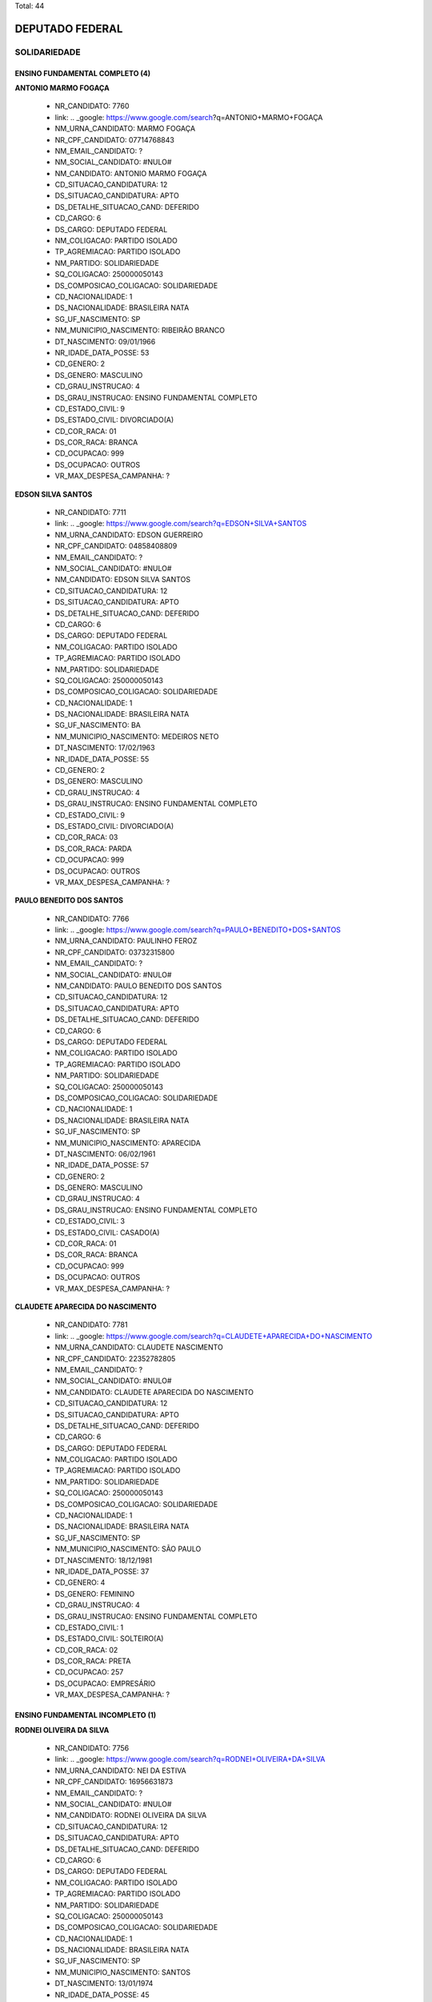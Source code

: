 Total: 44

DEPUTADO FEDERAL
================

SOLIDARIEDADE
-------------

ENSINO FUNDAMENTAL COMPLETO (4)
...............................

**ANTONIO MARMO FOGAÇA**

  - NR_CANDIDATO: 7760
  - link: .. _google: https://www.google.com/search?q=ANTONIO+MARMO+FOGAÇA
  - NM_URNA_CANDIDATO: MARMO FOGAÇA
  - NR_CPF_CANDIDATO: 07714768843
  - NM_EMAIL_CANDIDATO: ?
  - NM_SOCIAL_CANDIDATO: #NULO#
  - NM_CANDIDATO: ANTONIO MARMO FOGAÇA
  - CD_SITUACAO_CANDIDATURA: 12
  - DS_SITUACAO_CANDIDATURA: APTO
  - DS_DETALHE_SITUACAO_CAND: DEFERIDO
  - CD_CARGO: 6
  - DS_CARGO: DEPUTADO FEDERAL
  - NM_COLIGACAO: PARTIDO ISOLADO
  - TP_AGREMIACAO: PARTIDO ISOLADO
  - NM_PARTIDO: SOLIDARIEDADE
  - SQ_COLIGACAO: 250000050143
  - DS_COMPOSICAO_COLIGACAO: SOLIDARIEDADE
  - CD_NACIONALIDADE: 1
  - DS_NACIONALIDADE: BRASILEIRA NATA
  - SG_UF_NASCIMENTO: SP
  - NM_MUNICIPIO_NASCIMENTO: RIBEIRÃO BRANCO
  - DT_NASCIMENTO: 09/01/1966
  - NR_IDADE_DATA_POSSE: 53
  - CD_GENERO: 2
  - DS_GENERO: MASCULINO
  - CD_GRAU_INSTRUCAO: 4
  - DS_GRAU_INSTRUCAO: ENSINO FUNDAMENTAL COMPLETO
  - CD_ESTADO_CIVIL: 9
  - DS_ESTADO_CIVIL: DIVORCIADO(A)
  - CD_COR_RACA: 01
  - DS_COR_RACA: BRANCA
  - CD_OCUPACAO: 999
  - DS_OCUPACAO: OUTROS
  - VR_MAX_DESPESA_CAMPANHA: ?


**EDSON SILVA SANTOS**

  - NR_CANDIDATO: 7711
  - link: .. _google: https://www.google.com/search?q=EDSON+SILVA+SANTOS
  - NM_URNA_CANDIDATO: EDSON GUERREIRO
  - NR_CPF_CANDIDATO: 04858408809
  - NM_EMAIL_CANDIDATO: ?
  - NM_SOCIAL_CANDIDATO: #NULO#
  - NM_CANDIDATO: EDSON SILVA SANTOS
  - CD_SITUACAO_CANDIDATURA: 12
  - DS_SITUACAO_CANDIDATURA: APTO
  - DS_DETALHE_SITUACAO_CAND: DEFERIDO
  - CD_CARGO: 6
  - DS_CARGO: DEPUTADO FEDERAL
  - NM_COLIGACAO: PARTIDO ISOLADO
  - TP_AGREMIACAO: PARTIDO ISOLADO
  - NM_PARTIDO: SOLIDARIEDADE
  - SQ_COLIGACAO: 250000050143
  - DS_COMPOSICAO_COLIGACAO: SOLIDARIEDADE
  - CD_NACIONALIDADE: 1
  - DS_NACIONALIDADE: BRASILEIRA NATA
  - SG_UF_NASCIMENTO: BA
  - NM_MUNICIPIO_NASCIMENTO: MEDEIROS NETO
  - DT_NASCIMENTO: 17/02/1963
  - NR_IDADE_DATA_POSSE: 55
  - CD_GENERO: 2
  - DS_GENERO: MASCULINO
  - CD_GRAU_INSTRUCAO: 4
  - DS_GRAU_INSTRUCAO: ENSINO FUNDAMENTAL COMPLETO
  - CD_ESTADO_CIVIL: 9
  - DS_ESTADO_CIVIL: DIVORCIADO(A)
  - CD_COR_RACA: 03
  - DS_COR_RACA: PARDA
  - CD_OCUPACAO: 999
  - DS_OCUPACAO: OUTROS
  - VR_MAX_DESPESA_CAMPANHA: ?


**PAULO BENEDITO DOS SANTOS**

  - NR_CANDIDATO: 7766
  - link: .. _google: https://www.google.com/search?q=PAULO+BENEDITO+DOS+SANTOS
  - NM_URNA_CANDIDATO: PAULINHO FEROZ
  - NR_CPF_CANDIDATO: 03732315800
  - NM_EMAIL_CANDIDATO: ?
  - NM_SOCIAL_CANDIDATO: #NULO#
  - NM_CANDIDATO: PAULO BENEDITO DOS SANTOS
  - CD_SITUACAO_CANDIDATURA: 12
  - DS_SITUACAO_CANDIDATURA: APTO
  - DS_DETALHE_SITUACAO_CAND: DEFERIDO
  - CD_CARGO: 6
  - DS_CARGO: DEPUTADO FEDERAL
  - NM_COLIGACAO: PARTIDO ISOLADO
  - TP_AGREMIACAO: PARTIDO ISOLADO
  - NM_PARTIDO: SOLIDARIEDADE
  - SQ_COLIGACAO: 250000050143
  - DS_COMPOSICAO_COLIGACAO: SOLIDARIEDADE
  - CD_NACIONALIDADE: 1
  - DS_NACIONALIDADE: BRASILEIRA NATA
  - SG_UF_NASCIMENTO: SP
  - NM_MUNICIPIO_NASCIMENTO: APARECIDA
  - DT_NASCIMENTO: 06/02/1961
  - NR_IDADE_DATA_POSSE: 57
  - CD_GENERO: 2
  - DS_GENERO: MASCULINO
  - CD_GRAU_INSTRUCAO: 4
  - DS_GRAU_INSTRUCAO: ENSINO FUNDAMENTAL COMPLETO
  - CD_ESTADO_CIVIL: 3
  - DS_ESTADO_CIVIL: CASADO(A)
  - CD_COR_RACA: 01
  - DS_COR_RACA: BRANCA
  - CD_OCUPACAO: 999
  - DS_OCUPACAO: OUTROS
  - VR_MAX_DESPESA_CAMPANHA: ?


**CLAUDETE APARECIDA DO NASCIMENTO**

  - NR_CANDIDATO: 7781
  - link: .. _google: https://www.google.com/search?q=CLAUDETE+APARECIDA+DO+NASCIMENTO
  - NM_URNA_CANDIDATO: CLAUDETE NASCIMENTO
  - NR_CPF_CANDIDATO: 22352782805
  - NM_EMAIL_CANDIDATO: ?
  - NM_SOCIAL_CANDIDATO: #NULO#
  - NM_CANDIDATO: CLAUDETE APARECIDA DO NASCIMENTO
  - CD_SITUACAO_CANDIDATURA: 12
  - DS_SITUACAO_CANDIDATURA: APTO
  - DS_DETALHE_SITUACAO_CAND: DEFERIDO
  - CD_CARGO: 6
  - DS_CARGO: DEPUTADO FEDERAL
  - NM_COLIGACAO: PARTIDO ISOLADO
  - TP_AGREMIACAO: PARTIDO ISOLADO
  - NM_PARTIDO: SOLIDARIEDADE
  - SQ_COLIGACAO: 250000050143
  - DS_COMPOSICAO_COLIGACAO: SOLIDARIEDADE
  - CD_NACIONALIDADE: 1
  - DS_NACIONALIDADE: BRASILEIRA NATA
  - SG_UF_NASCIMENTO: SP
  - NM_MUNICIPIO_NASCIMENTO: SÃO PAULO
  - DT_NASCIMENTO: 18/12/1981
  - NR_IDADE_DATA_POSSE: 37
  - CD_GENERO: 4
  - DS_GENERO: FEMININO
  - CD_GRAU_INSTRUCAO: 4
  - DS_GRAU_INSTRUCAO: ENSINO FUNDAMENTAL COMPLETO
  - CD_ESTADO_CIVIL: 1
  - DS_ESTADO_CIVIL: SOLTEIRO(A)
  - CD_COR_RACA: 02
  - DS_COR_RACA: PRETA
  - CD_OCUPACAO: 257
  - DS_OCUPACAO: EMPRESÁRIO
  - VR_MAX_DESPESA_CAMPANHA: ?


ENSINO FUNDAMENTAL INCOMPLETO (1)
.................................

**RODNEI OLIVEIRA DA SILVA**

  - NR_CANDIDATO: 7756
  - link: .. _google: https://www.google.com/search?q=RODNEI+OLIVEIRA+DA+SILVA
  - NM_URNA_CANDIDATO: NEI DA ESTIVA
  - NR_CPF_CANDIDATO: 16956631873
  - NM_EMAIL_CANDIDATO: ?
  - NM_SOCIAL_CANDIDATO: #NULO#
  - NM_CANDIDATO: RODNEI OLIVEIRA DA SILVA
  - CD_SITUACAO_CANDIDATURA: 12
  - DS_SITUACAO_CANDIDATURA: APTO
  - DS_DETALHE_SITUACAO_CAND: DEFERIDO
  - CD_CARGO: 6
  - DS_CARGO: DEPUTADO FEDERAL
  - NM_COLIGACAO: PARTIDO ISOLADO
  - TP_AGREMIACAO: PARTIDO ISOLADO
  - NM_PARTIDO: SOLIDARIEDADE
  - SQ_COLIGACAO: 250000050143
  - DS_COMPOSICAO_COLIGACAO: SOLIDARIEDADE
  - CD_NACIONALIDADE: 1
  - DS_NACIONALIDADE: BRASILEIRA NATA
  - SG_UF_NASCIMENTO: SP
  - NM_MUNICIPIO_NASCIMENTO: SANTOS
  - DT_NASCIMENTO: 13/01/1974
  - NR_IDADE_DATA_POSSE: 45
  - CD_GENERO: 2
  - DS_GENERO: MASCULINO
  - CD_GRAU_INSTRUCAO: 3
  - DS_GRAU_INSTRUCAO: ENSINO FUNDAMENTAL INCOMPLETO
  - CD_ESTADO_CIVIL: 3
  - DS_ESTADO_CIVIL: CASADO(A)
  - CD_COR_RACA: 01
  - DS_COR_RACA: BRANCA
  - CD_OCUPACAO: 999
  - DS_OCUPACAO: OUTROS
  - VR_MAX_DESPESA_CAMPANHA: ?


ENSINO MÉDIO COMPLETO (15)
..........................

**PAULO PEREIRA DA SILVA**

  - NR_CANDIDATO: 7777
  - link: .. _google: https://www.google.com/search?q=PAULO+PEREIRA+DA+SILVA
  - NM_URNA_CANDIDATO: PAULINHO DA FORÇA
  - NR_CPF_CANDIDATO: 21006768904
  - NM_EMAIL_CANDIDATO: ?
  - NM_SOCIAL_CANDIDATO: #NULO#
  - NM_CANDIDATO: PAULO PEREIRA DA SILVA
  - CD_SITUACAO_CANDIDATURA: 12
  - DS_SITUACAO_CANDIDATURA: APTO
  - DS_DETALHE_SITUACAO_CAND: DEFERIDO
  - CD_CARGO: 6
  - DS_CARGO: DEPUTADO FEDERAL
  - NM_COLIGACAO: PARTIDO ISOLADO
  - TP_AGREMIACAO: PARTIDO ISOLADO
  - NM_PARTIDO: SOLIDARIEDADE
  - SQ_COLIGACAO: 250000050143
  - DS_COMPOSICAO_COLIGACAO: SOLIDARIEDADE
  - CD_NACIONALIDADE: 1
  - DS_NACIONALIDADE: BRASILEIRA NATA
  - SG_UF_NASCIMENTO: PR
  - NM_MUNICIPIO_NASCIMENTO: PORECATU
  - DT_NASCIMENTO: 25/02/1956
  - NR_IDADE_DATA_POSSE: 62
  - CD_GENERO: 2
  - DS_GENERO: MASCULINO
  - CD_GRAU_INSTRUCAO: 6
  - DS_GRAU_INSTRUCAO: ENSINO MÉDIO COMPLETO
  - CD_ESTADO_CIVIL: 3
  - DS_ESTADO_CIVIL: CASADO(A)
  - CD_COR_RACA: 01
  - DS_COR_RACA: BRANCA
  - CD_OCUPACAO: 277
  - DS_OCUPACAO: DEPUTADO
  - VR_MAX_DESPESA_CAMPANHA: ?


**BRIGIDA CAIRES DINARDI**

  - NR_CANDIDATO: 7725
  - link: .. _google: https://www.google.com/search?q=BRIGIDA+CAIRES+DINARDI
  - NM_URNA_CANDIDATO: BRIGIDA CAIRES
  - NR_CPF_CANDIDATO: 41798273870
  - NM_EMAIL_CANDIDATO: ?
  - NM_SOCIAL_CANDIDATO: #NULO#
  - NM_CANDIDATO: BRIGIDA CAIRES DINARDI
  - CD_SITUACAO_CANDIDATURA: 12
  - DS_SITUACAO_CANDIDATURA: APTO
  - DS_DETALHE_SITUACAO_CAND: DEFERIDO
  - CD_CARGO: 6
  - DS_CARGO: DEPUTADO FEDERAL
  - NM_COLIGACAO: PARTIDO ISOLADO
  - TP_AGREMIACAO: PARTIDO ISOLADO
  - NM_PARTIDO: SOLIDARIEDADE
  - SQ_COLIGACAO: 250000050143
  - DS_COMPOSICAO_COLIGACAO: SOLIDARIEDADE
  - CD_NACIONALIDADE: 1
  - DS_NACIONALIDADE: BRASILEIRA NATA
  - SG_UF_NASCIMENTO: SP
  - NM_MUNICIPIO_NASCIMENTO: SÃO PAULO
  - DT_NASCIMENTO: 25/01/1993
  - NR_IDADE_DATA_POSSE: 26
  - CD_GENERO: 4
  - DS_GENERO: FEMININO
  - CD_GRAU_INSTRUCAO: 6
  - DS_GRAU_INSTRUCAO: ENSINO MÉDIO COMPLETO
  - CD_ESTADO_CIVIL: 1
  - DS_ESTADO_CIVIL: SOLTEIRO(A)
  - CD_COR_RACA: 01
  - DS_COR_RACA: BRANCA
  - CD_OCUPACAO: 999
  - DS_OCUPACAO: OUTROS
  - VR_MAX_DESPESA_CAMPANHA: ?


**NANCI SANTANA MACHADO**

  - NR_CANDIDATO: 7790
  - link: .. _google: https://www.google.com/search?q=NANCI+SANTANA+MACHADO
  - NM_URNA_CANDIDATO: VOVÓ NANCI
  - NR_CPF_CANDIDATO: 12559950847
  - NM_EMAIL_CANDIDATO: ?
  - NM_SOCIAL_CANDIDATO: #NULO#
  - NM_CANDIDATO: NANCI SANTANA MACHADO
  - CD_SITUACAO_CANDIDATURA: 12
  - DS_SITUACAO_CANDIDATURA: APTO
  - DS_DETALHE_SITUACAO_CAND: DEFERIDO
  - CD_CARGO: 6
  - DS_CARGO: DEPUTADO FEDERAL
  - NM_COLIGACAO: PARTIDO ISOLADO
  - TP_AGREMIACAO: PARTIDO ISOLADO
  - NM_PARTIDO: SOLIDARIEDADE
  - SQ_COLIGACAO: 250000050143
  - DS_COMPOSICAO_COLIGACAO: SOLIDARIEDADE
  - CD_NACIONALIDADE: 1
  - DS_NACIONALIDADE: BRASILEIRA NATA
  - SG_UF_NASCIMENTO: SP
  - NM_MUNICIPIO_NASCIMENTO: EMBU DAS ARTES
  - DT_NASCIMENTO: 21/08/1954
  - NR_IDADE_DATA_POSSE: 64
  - CD_GENERO: 4
  - DS_GENERO: FEMININO
  - CD_GRAU_INSTRUCAO: 6
  - DS_GRAU_INSTRUCAO: ENSINO MÉDIO COMPLETO
  - CD_ESTADO_CIVIL: 3
  - DS_ESTADO_CIVIL: CASADO(A)
  - CD_COR_RACA: 01
  - DS_COR_RACA: BRANCA
  - CD_OCUPACAO: 999
  - DS_OCUPACAO: OUTROS
  - VR_MAX_DESPESA_CAMPANHA: ?


**MARIA GORETE DA SILVA AQUINO**

  - NR_CANDIDATO: 7717
  - link: .. _google: https://www.google.com/search?q=MARIA+GORETE+DA+SILVA+AQUINO
  - NM_URNA_CANDIDATO: GORETHE PASCOAL
  - NR_CPF_CANDIDATO: 17089612830
  - NM_EMAIL_CANDIDATO: ?
  - NM_SOCIAL_CANDIDATO: #NULO#
  - NM_CANDIDATO: MARIA GORETE DA SILVA AQUINO
  - CD_SITUACAO_CANDIDATURA: 12
  - DS_SITUACAO_CANDIDATURA: APTO
  - DS_DETALHE_SITUACAO_CAND: DEFERIDO
  - CD_CARGO: 6
  - DS_CARGO: DEPUTADO FEDERAL
  - NM_COLIGACAO: PARTIDO ISOLADO
  - TP_AGREMIACAO: PARTIDO ISOLADO
  - NM_PARTIDO: SOLIDARIEDADE
  - SQ_COLIGACAO: 250000050143
  - DS_COMPOSICAO_COLIGACAO: SOLIDARIEDADE
  - CD_NACIONALIDADE: 1
  - DS_NACIONALIDADE: BRASILEIRA NATA
  - SG_UF_NASCIMENTO: CE
  - NM_MUNICIPIO_NASCIMENTO: LAVRAS DA MANGABEIRA
  - DT_NASCIMENTO: 02/02/1967
  - NR_IDADE_DATA_POSSE: 51
  - CD_GENERO: 4
  - DS_GENERO: FEMININO
  - CD_GRAU_INSTRUCAO: 6
  - DS_GRAU_INSTRUCAO: ENSINO MÉDIO COMPLETO
  - CD_ESTADO_CIVIL: 3
  - DS_ESTADO_CIVIL: CASADO(A)
  - CD_COR_RACA: 03
  - DS_COR_RACA: PARDA
  - CD_OCUPACAO: 257
  - DS_OCUPACAO: EMPRESÁRIO
  - VR_MAX_DESPESA_CAMPANHA: ?


**MANOEL DAMIÃO GOMES BARBOSA**

  - NR_CANDIDATO: 7713
  - link: .. _google: https://www.google.com/search?q=MANOEL+DAMIÃO+GOMES+BARBOSA
  - NM_URNA_CANDIDATO: INSTRUTOR BIZONHO
  - NR_CPF_CANDIDATO: 56814224534
  - NM_EMAIL_CANDIDATO: ?
  - NM_SOCIAL_CANDIDATO: #NULO#
  - NM_CANDIDATO: MANOEL DAMIÃO GOMES BARBOSA
  - CD_SITUACAO_CANDIDATURA: 12
  - DS_SITUACAO_CANDIDATURA: APTO
  - DS_DETALHE_SITUACAO_CAND: DEFERIDO
  - CD_CARGO: 6
  - DS_CARGO: DEPUTADO FEDERAL
  - NM_COLIGACAO: PARTIDO ISOLADO
  - TP_AGREMIACAO: PARTIDO ISOLADO
  - NM_PARTIDO: SOLIDARIEDADE
  - SQ_COLIGACAO: 250000050143
  - DS_COMPOSICAO_COLIGACAO: SOLIDARIEDADE
  - CD_NACIONALIDADE: 1
  - DS_NACIONALIDADE: BRASILEIRA NATA
  - SG_UF_NASCIMENTO: BA
  - NM_MUNICIPIO_NASCIMENTO: SENHOR DO BONFIM
  - DT_NASCIMENTO: 08/05/1970
  - NR_IDADE_DATA_POSSE: 48
  - CD_GENERO: 2
  - DS_GENERO: MASCULINO
  - CD_GRAU_INSTRUCAO: 6
  - DS_GRAU_INSTRUCAO: ENSINO MÉDIO COMPLETO
  - CD_ESTADO_CIVIL: 3
  - DS_ESTADO_CIVIL: CASADO(A)
  - CD_COR_RACA: 03
  - DS_COR_RACA: PARDA
  - CD_OCUPACAO: 999
  - DS_OCUPACAO: OUTROS
  - VR_MAX_DESPESA_CAMPANHA: ?


**MARLI REGES FERREIRA**

  - NR_CANDIDATO: 7737
  - link: .. _google: https://www.google.com/search?q=MARLI+REGES+FERREIRA
  - NM_URNA_CANDIDATO: APÓSTOLA MARLY RÉGIS
  - NR_CPF_CANDIDATO: 15955364854
  - NM_EMAIL_CANDIDATO: ?
  - NM_SOCIAL_CANDIDATO: #NULO#
  - NM_CANDIDATO: MARLI REGES FERREIRA
  - CD_SITUACAO_CANDIDATURA: 12
  - DS_SITUACAO_CANDIDATURA: APTO
  - DS_DETALHE_SITUACAO_CAND: DEFERIDO
  - CD_CARGO: 6
  - DS_CARGO: DEPUTADO FEDERAL
  - NM_COLIGACAO: PARTIDO ISOLADO
  - TP_AGREMIACAO: PARTIDO ISOLADO
  - NM_PARTIDO: SOLIDARIEDADE
  - SQ_COLIGACAO: 250000050143
  - DS_COMPOSICAO_COLIGACAO: SOLIDARIEDADE
  - CD_NACIONALIDADE: 1
  - DS_NACIONALIDADE: BRASILEIRA NATA
  - SG_UF_NASCIMENTO: SP
  - NM_MUNICIPIO_NASCIMENTO: SUZANO
  - DT_NASCIMENTO: 12/01/1972
  - NR_IDADE_DATA_POSSE: 47
  - CD_GENERO: 4
  - DS_GENERO: FEMININO
  - CD_GRAU_INSTRUCAO: 6
  - DS_GRAU_INSTRUCAO: ENSINO MÉDIO COMPLETO
  - CD_ESTADO_CIVIL: 9
  - DS_ESTADO_CIVIL: DIVORCIADO(A)
  - CD_COR_RACA: 01
  - DS_COR_RACA: BRANCA
  - CD_OCUPACAO: 999
  - DS_OCUPACAO: OUTROS
  - VR_MAX_DESPESA_CAMPANHA: ?


**MAGNOVALDO PAULO DO NASCIMENTO**

  - NR_CANDIDATO: 7702
  - link: .. _google: https://www.google.com/search?q=MAGNOVALDO+PAULO+DO+NASCIMENTO
  - NM_URNA_CANDIDATO: MAGNO ASSAD
  - NR_CPF_CANDIDATO: 94510342853
  - NM_EMAIL_CANDIDATO: ?
  - NM_SOCIAL_CANDIDATO: #NULO#
  - NM_CANDIDATO: MAGNOVALDO PAULO DO NASCIMENTO
  - CD_SITUACAO_CANDIDATURA: 12
  - DS_SITUACAO_CANDIDATURA: APTO
  - DS_DETALHE_SITUACAO_CAND: DEFERIDO
  - CD_CARGO: 6
  - DS_CARGO: DEPUTADO FEDERAL
  - NM_COLIGACAO: PARTIDO ISOLADO
  - TP_AGREMIACAO: PARTIDO ISOLADO
  - NM_PARTIDO: SOLIDARIEDADE
  - SQ_COLIGACAO: 250000050143
  - DS_COMPOSICAO_COLIGACAO: SOLIDARIEDADE
  - CD_NACIONALIDADE: 1
  - DS_NACIONALIDADE: BRASILEIRA NATA
  - SG_UF_NASCIMENTO: BA
  - NM_MUNICIPIO_NASCIMENTO: RIACHO DE SANTANA
  - DT_NASCIMENTO: 19/10/1944
  - NR_IDADE_DATA_POSSE: 74
  - CD_GENERO: 2
  - DS_GENERO: MASCULINO
  - CD_GRAU_INSTRUCAO: 6
  - DS_GRAU_INSTRUCAO: ENSINO MÉDIO COMPLETO
  - CD_ESTADO_CIVIL: 1
  - DS_ESTADO_CIVIL: SOLTEIRO(A)
  - CD_COR_RACA: 01
  - DS_COR_RACA: BRANCA
  - CD_OCUPACAO: 156
  - DS_OCUPACAO: TÉCNICO DE ELETRICIDADE, ELETRÔNICA E TELECOMUNICAÇÕES
  - VR_MAX_DESPESA_CAMPANHA: ?


**VALMIR JORGE PEREIRA**

  - NR_CANDIDATO: 7747
  - link: .. _google: https://www.google.com/search?q=VALMIR+JORGE+PEREIRA
  - NM_URNA_CANDIDATO: VALMIR JORGE O PRETÃO
  - NR_CPF_CANDIDATO: 02608129862
  - NM_EMAIL_CANDIDATO: ?
  - NM_SOCIAL_CANDIDATO: #NULO#
  - NM_CANDIDATO: VALMIR JORGE PEREIRA
  - CD_SITUACAO_CANDIDATURA: 12
  - DS_SITUACAO_CANDIDATURA: APTO
  - DS_DETALHE_SITUACAO_CAND: DEFERIDO
  - CD_CARGO: 6
  - DS_CARGO: DEPUTADO FEDERAL
  - NM_COLIGACAO: PARTIDO ISOLADO
  - TP_AGREMIACAO: PARTIDO ISOLADO
  - NM_PARTIDO: SOLIDARIEDADE
  - SQ_COLIGACAO: 250000050143
  - DS_COMPOSICAO_COLIGACAO: SOLIDARIEDADE
  - CD_NACIONALIDADE: 1
  - DS_NACIONALIDADE: BRASILEIRA NATA
  - SG_UF_NASCIMENTO: SP
  - NM_MUNICIPIO_NASCIMENTO: DRACENA
  - DT_NASCIMENTO: 23/04/1961
  - NR_IDADE_DATA_POSSE: 57
  - CD_GENERO: 2
  - DS_GENERO: MASCULINO
  - CD_GRAU_INSTRUCAO: 6
  - DS_GRAU_INSTRUCAO: ENSINO MÉDIO COMPLETO
  - CD_ESTADO_CIVIL: 9
  - DS_ESTADO_CIVIL: DIVORCIADO(A)
  - CD_COR_RACA: 02
  - DS_COR_RACA: PRETA
  - CD_OCUPACAO: 999
  - DS_OCUPACAO: OUTROS
  - VR_MAX_DESPESA_CAMPANHA: ?


**MARCOS JULIANO FERREIRA**

  - NR_CANDIDATO: 7770
  - link: .. _google: https://www.google.com/search?q=MARCOS+JULIANO+FERREIRA
  - NM_URNA_CANDIDATO: JULIANO DA CAMPESTRE
  - NR_CPF_CANDIDATO: 29579637873
  - NM_EMAIL_CANDIDATO: ?
  - NM_SOCIAL_CANDIDATO: #NULO#
  - NM_CANDIDATO: MARCOS JULIANO FERREIRA
  - CD_SITUACAO_CANDIDATURA: 12
  - DS_SITUACAO_CANDIDATURA: APTO
  - DS_DETALHE_SITUACAO_CAND: DEFERIDO
  - CD_CARGO: 6
  - DS_CARGO: DEPUTADO FEDERAL
  - NM_COLIGACAO: PARTIDO ISOLADO
  - TP_AGREMIACAO: PARTIDO ISOLADO
  - NM_PARTIDO: SOLIDARIEDADE
  - SQ_COLIGACAO: 250000050143
  - DS_COMPOSICAO_COLIGACAO: SOLIDARIEDADE
  - CD_NACIONALIDADE: 1
  - DS_NACIONALIDADE: BRASILEIRA NATA
  - SG_UF_NASCIMENTO: SP
  - NM_MUNICIPIO_NASCIMENTO: MARILIA
  - DT_NASCIMENTO: 27/02/1980
  - NR_IDADE_DATA_POSSE: 38
  - CD_GENERO: 2
  - DS_GENERO: MASCULINO
  - CD_GRAU_INSTRUCAO: 6
  - DS_GRAU_INSTRUCAO: ENSINO MÉDIO COMPLETO
  - CD_ESTADO_CIVIL: 9
  - DS_ESTADO_CIVIL: DIVORCIADO(A)
  - CD_COR_RACA: 01
  - DS_COR_RACA: BRANCA
  - CD_OCUPACAO: 257
  - DS_OCUPACAO: EMPRESÁRIO
  - VR_MAX_DESPESA_CAMPANHA: ?


**IVANILDO PEREIRA LOBO**

  - NR_CANDIDATO: 7722
  - link: .. _google: https://www.google.com/search?q=IVANILDO+PEREIRA+LOBO
  - NM_URNA_CANDIDATO: SARGENTO LOBO
  - NR_CPF_CANDIDATO: 15523665886
  - NM_EMAIL_CANDIDATO: ?
  - NM_SOCIAL_CANDIDATO: #NULO#
  - NM_CANDIDATO: IVANILDO PEREIRA LOBO
  - CD_SITUACAO_CANDIDATURA: 12
  - DS_SITUACAO_CANDIDATURA: APTO
  - DS_DETALHE_SITUACAO_CAND: DEFERIDO
  - CD_CARGO: 6
  - DS_CARGO: DEPUTADO FEDERAL
  - NM_COLIGACAO: PARTIDO ISOLADO
  - TP_AGREMIACAO: PARTIDO ISOLADO
  - NM_PARTIDO: SOLIDARIEDADE
  - SQ_COLIGACAO: 250000050143
  - DS_COMPOSICAO_COLIGACAO: SOLIDARIEDADE
  - CD_NACIONALIDADE: 1
  - DS_NACIONALIDADE: BRASILEIRA NATA
  - SG_UF_NASCIMENTO: ES
  - NM_MUNICIPIO_NASCIMENTO: ECOPORANGA
  - DT_NASCIMENTO: 31/07/1972
  - NR_IDADE_DATA_POSSE: 46
  - CD_GENERO: 2
  - DS_GENERO: MASCULINO
  - CD_GRAU_INSTRUCAO: 6
  - DS_GRAU_INSTRUCAO: ENSINO MÉDIO COMPLETO
  - CD_ESTADO_CIVIL: 3
  - DS_ESTADO_CIVIL: CASADO(A)
  - CD_COR_RACA: 03
  - DS_COR_RACA: PARDA
  - CD_OCUPACAO: 233
  - DS_OCUPACAO: POLICIAL MILITAR
  - VR_MAX_DESPESA_CAMPANHA: ?


**JOSÉ LUIZ RIBEIRO**

  - NR_CANDIDATO: 7799
  - link: .. _google: https://www.google.com/search?q=JOSÉ+LUIZ+RIBEIRO
  - NM_URNA_CANDIDATO: ZÉ LUIZ
  - NR_CPF_CANDIDATO: 03021132820
  - NM_EMAIL_CANDIDATO: ?
  - NM_SOCIAL_CANDIDATO: #NULO#
  - NM_CANDIDATO: JOSÉ LUIZ RIBEIRO
  - CD_SITUACAO_CANDIDATURA: 12
  - DS_SITUACAO_CANDIDATURA: APTO
  - DS_DETALHE_SITUACAO_CAND: DEFERIDO
  - CD_CARGO: 6
  - DS_CARGO: DEPUTADO FEDERAL
  - NM_COLIGACAO: PARTIDO ISOLADO
  - TP_AGREMIACAO: PARTIDO ISOLADO
  - NM_PARTIDO: SOLIDARIEDADE
  - SQ_COLIGACAO: 250000050143
  - DS_COMPOSICAO_COLIGACAO: SOLIDARIEDADE
  - CD_NACIONALIDADE: 1
  - DS_NACIONALIDADE: BRASILEIRA NATA
  - SG_UF_NASCIMENTO: SP
  - NM_MUNICIPIO_NASCIMENTO: PIRACICABA
  - DT_NASCIMENTO: 10/11/1960
  - NR_IDADE_DATA_POSSE: 58
  - CD_GENERO: 2
  - DS_GENERO: MASCULINO
  - CD_GRAU_INSTRUCAO: 6
  - DS_GRAU_INSTRUCAO: ENSINO MÉDIO COMPLETO
  - CD_ESTADO_CIVIL: 3
  - DS_ESTADO_CIVIL: CASADO(A)
  - CD_COR_RACA: 01
  - DS_COR_RACA: BRANCA
  - CD_OCUPACAO: 999
  - DS_OCUPACAO: OUTROS
  - VR_MAX_DESPESA_CAMPANHA: ?


**MARCIONILIO CAMARGO DOS SANTOS**

  - NR_CANDIDATO: 7714
  - link: .. _google: https://www.google.com/search?q=MARCIONILIO+CAMARGO+DOS+SANTOS
  - NM_URNA_CANDIDATO: MARCIONILIO CAMARGO
  - NR_CPF_CANDIDATO: 09260449820
  - NM_EMAIL_CANDIDATO: ?
  - NM_SOCIAL_CANDIDATO: #NULO#
  - NM_CANDIDATO: MARCIONILIO CAMARGO DOS SANTOS
  - CD_SITUACAO_CANDIDATURA: 12
  - DS_SITUACAO_CANDIDATURA: APTO
  - DS_DETALHE_SITUACAO_CAND: DEFERIDO
  - CD_CARGO: 6
  - DS_CARGO: DEPUTADO FEDERAL
  - NM_COLIGACAO: PARTIDO ISOLADO
  - TP_AGREMIACAO: PARTIDO ISOLADO
  - NM_PARTIDO: SOLIDARIEDADE
  - SQ_COLIGACAO: 250000050143
  - DS_COMPOSICAO_COLIGACAO: SOLIDARIEDADE
  - CD_NACIONALIDADE: 1
  - DS_NACIONALIDADE: BRASILEIRA NATA
  - SG_UF_NASCIMENTO: SP
  - NM_MUNICIPIO_NASCIMENTO: SÃO PAULO
  - DT_NASCIMENTO: 01/12/1966
  - NR_IDADE_DATA_POSSE: 52
  - CD_GENERO: 2
  - DS_GENERO: MASCULINO
  - CD_GRAU_INSTRUCAO: 6
  - DS_GRAU_INSTRUCAO: ENSINO MÉDIO COMPLETO
  - CD_ESTADO_CIVIL: 3
  - DS_ESTADO_CIVIL: CASADO(A)
  - CD_COR_RACA: 03
  - DS_COR_RACA: PARDA
  - CD_OCUPACAO: 999
  - DS_OCUPACAO: OUTROS
  - VR_MAX_DESPESA_CAMPANHA: ?


**FERNANDO JOSÉ DE SOUZA**

  - NR_CANDIDATO: 7703
  - link: .. _google: https://www.google.com/search?q=FERNANDO+JOSÉ+DE+SOUZA
  - NM_URNA_CANDIDATO: FERNANDO BIKE
  - NR_CPF_CANDIDATO: 16519083895
  - NM_EMAIL_CANDIDATO: ?
  - NM_SOCIAL_CANDIDATO: #NULO#
  - NM_CANDIDATO: FERNANDO JOSÉ DE SOUZA
  - CD_SITUACAO_CANDIDATURA: 12
  - DS_SITUACAO_CANDIDATURA: APTO
  - DS_DETALHE_SITUACAO_CAND: DEFERIDO
  - CD_CARGO: 6
  - DS_CARGO: DEPUTADO FEDERAL
  - NM_COLIGACAO: PARTIDO ISOLADO
  - TP_AGREMIACAO: PARTIDO ISOLADO
  - NM_PARTIDO: SOLIDARIEDADE
  - SQ_COLIGACAO: 250000050143
  - DS_COMPOSICAO_COLIGACAO: SOLIDARIEDADE
  - CD_NACIONALIDADE: 1
  - DS_NACIONALIDADE: BRASILEIRA NATA
  - SG_UF_NASCIMENTO: PR
  - NM_MUNICIPIO_NASCIMENTO: CURITIBA
  - DT_NASCIMENTO: 09/03/1972
  - NR_IDADE_DATA_POSSE: 46
  - CD_GENERO: 2
  - DS_GENERO: MASCULINO
  - CD_GRAU_INSTRUCAO: 6
  - DS_GRAU_INSTRUCAO: ENSINO MÉDIO COMPLETO
  - CD_ESTADO_CIVIL: 3
  - DS_ESTADO_CIVIL: CASADO(A)
  - CD_COR_RACA: 03
  - DS_COR_RACA: PARDA
  - CD_OCUPACAO: 169
  - DS_OCUPACAO: COMERCIANTE
  - VR_MAX_DESPESA_CAMPANHA: ?


**ROBERTO VITOR DA SILVA**

  - NR_CANDIDATO: 7785
  - link: .. _google: https://www.google.com/search?q=ROBERTO+VITOR+DA+SILVA
  - NM_URNA_CANDIDATO: BETO DO HELIPA
  - NR_CPF_CANDIDATO: 15358723811
  - NM_EMAIL_CANDIDATO: ?
  - NM_SOCIAL_CANDIDATO: #NULO#
  - NM_CANDIDATO: ROBERTO VITOR DA SILVA
  - CD_SITUACAO_CANDIDATURA: 12
  - DS_SITUACAO_CANDIDATURA: APTO
  - DS_DETALHE_SITUACAO_CAND: DEFERIDO
  - CD_CARGO: 6
  - DS_CARGO: DEPUTADO FEDERAL
  - NM_COLIGACAO: PARTIDO ISOLADO
  - TP_AGREMIACAO: PARTIDO ISOLADO
  - NM_PARTIDO: SOLIDARIEDADE
  - SQ_COLIGACAO: 250000050143
  - DS_COMPOSICAO_COLIGACAO: SOLIDARIEDADE
  - CD_NACIONALIDADE: 1
  - DS_NACIONALIDADE: BRASILEIRA NATA
  - SG_UF_NASCIMENTO: BA
  - NM_MUNICIPIO_NASCIMENTO: JEQUIE
  - DT_NASCIMENTO: 06/03/1976
  - NR_IDADE_DATA_POSSE: 42
  - CD_GENERO: 2
  - DS_GENERO: MASCULINO
  - CD_GRAU_INSTRUCAO: 6
  - DS_GRAU_INSTRUCAO: ENSINO MÉDIO COMPLETO
  - CD_ESTADO_CIVIL: 3
  - DS_ESTADO_CIVIL: CASADO(A)
  - CD_COR_RACA: 01
  - DS_COR_RACA: BRANCA
  - CD_OCUPACAO: 999
  - DS_OCUPACAO: OUTROS
  - VR_MAX_DESPESA_CAMPANHA: ?


**ANDREIA APARECIDA GOMES DE SOUSA FERNANDES**

  - NR_CANDIDATO: 7772
  - link: .. _google: https://www.google.com/search?q=ANDREIA+APARECIDA+GOMES+DE+SOUSA+FERNANDES
  - NM_URNA_CANDIDATO: ANDREIA DA FARMÁCIA
  - NR_CPF_CANDIDATO: 15286249809
  - NM_EMAIL_CANDIDATO: ?
  - NM_SOCIAL_CANDIDATO: #NULO#
  - NM_CANDIDATO: ANDREIA APARECIDA GOMES DE SOUSA FERNANDES
  - CD_SITUACAO_CANDIDATURA: 12
  - DS_SITUACAO_CANDIDATURA: APTO
  - DS_DETALHE_SITUACAO_CAND: DEFERIDO
  - CD_CARGO: 6
  - DS_CARGO: DEPUTADO FEDERAL
  - NM_COLIGACAO: PARTIDO ISOLADO
  - TP_AGREMIACAO: PARTIDO ISOLADO
  - NM_PARTIDO: SOLIDARIEDADE
  - SQ_COLIGACAO: 250000050143
  - DS_COMPOSICAO_COLIGACAO: SOLIDARIEDADE
  - CD_NACIONALIDADE: 1
  - DS_NACIONALIDADE: BRASILEIRA NATA
  - SG_UF_NASCIMENTO: SP
  - NM_MUNICIPIO_NASCIMENTO: SÃO PAULO
  - DT_NASCIMENTO: 12/02/1972
  - NR_IDADE_DATA_POSSE: 46
  - CD_GENERO: 4
  - DS_GENERO: FEMININO
  - CD_GRAU_INSTRUCAO: 6
  - DS_GRAU_INSTRUCAO: ENSINO MÉDIO COMPLETO
  - CD_ESTADO_CIVIL: 3
  - DS_ESTADO_CIVIL: CASADO(A)
  - CD_COR_RACA: 01
  - DS_COR_RACA: BRANCA
  - CD_OCUPACAO: 999
  - DS_OCUPACAO: OUTROS
  - VR_MAX_DESPESA_CAMPANHA: ?


ENSINO MÉDIO INCOMPLETO (3)
...........................

**EDIVALDO SILVA MEIRA**

  - NR_CANDIDATO: 7733
  - link: .. _google: https://www.google.com/search?q=EDIVALDO+SILVA+MEIRA
  - NM_URNA_CANDIDATO: EDIVALDO MEIRA BATORÉ
  - NR_CPF_CANDIDATO: 63558971949
  - NM_EMAIL_CANDIDATO: ?
  - NM_SOCIAL_CANDIDATO: #NULO#
  - NM_CANDIDATO: EDIVALDO SILVA MEIRA
  - CD_SITUACAO_CANDIDATURA: 12
  - DS_SITUACAO_CANDIDATURA: APTO
  - DS_DETALHE_SITUACAO_CAND: DEFERIDO
  - CD_CARGO: 6
  - DS_CARGO: DEPUTADO FEDERAL
  - NM_COLIGACAO: PARTIDO ISOLADO
  - TP_AGREMIACAO: PARTIDO ISOLADO
  - NM_PARTIDO: SOLIDARIEDADE
  - SQ_COLIGACAO: 250000050143
  - DS_COMPOSICAO_COLIGACAO: SOLIDARIEDADE
  - CD_NACIONALIDADE: 1
  - DS_NACIONALIDADE: BRASILEIRA NATA
  - SG_UF_NASCIMENTO: PB
  - NM_MUNICIPIO_NASCIMENTO: SÃO JOÃO DO IVAÍ
  - DT_NASCIMENTO: 15/11/1966
  - NR_IDADE_DATA_POSSE: 52
  - CD_GENERO: 2
  - DS_GENERO: MASCULINO
  - CD_GRAU_INSTRUCAO: 5
  - DS_GRAU_INSTRUCAO: ENSINO MÉDIO INCOMPLETO
  - CD_ESTADO_CIVIL: 7
  - DS_ESTADO_CIVIL: SEPARADO(A) JUDICIALMENTE
  - CD_COR_RACA: 01
  - DS_COR_RACA: BRANCA
  - CD_OCUPACAO: 278
  - DS_OCUPACAO: VEREADOR
  - VR_MAX_DESPESA_CAMPANHA: ?


**MOISES SILVA SOUZA**

  - NR_CANDIDATO: 7710
  - link: .. _google: https://www.google.com/search?q=MOISES+SILVA+SOUZA
  - NM_URNA_CANDIDATO: MOISÉS SILVA
  - NR_CPF_CANDIDATO: 01144749581
  - NM_EMAIL_CANDIDATO: ?
  - NM_SOCIAL_CANDIDATO: #NULO#
  - NM_CANDIDATO: MOISES SILVA SOUZA
  - CD_SITUACAO_CANDIDATURA: 12
  - DS_SITUACAO_CANDIDATURA: APTO
  - DS_DETALHE_SITUACAO_CAND: DEFERIDO
  - CD_CARGO: 6
  - DS_CARGO: DEPUTADO FEDERAL
  - NM_COLIGACAO: PARTIDO ISOLADO
  - TP_AGREMIACAO: PARTIDO ISOLADO
  - NM_PARTIDO: SOLIDARIEDADE
  - SQ_COLIGACAO: 250000050143
  - DS_COMPOSICAO_COLIGACAO: SOLIDARIEDADE
  - CD_NACIONALIDADE: 1
  - DS_NACIONALIDADE: BRASILEIRA NATA
  - SG_UF_NASCIMENTO: BA
  - NM_MUNICIPIO_NASCIMENTO: SALVADOR
  - DT_NASCIMENTO: 22/11/1980
  - NR_IDADE_DATA_POSSE: 38
  - CD_GENERO: 2
  - DS_GENERO: MASCULINO
  - CD_GRAU_INSTRUCAO: 5
  - DS_GRAU_INSTRUCAO: ENSINO MÉDIO INCOMPLETO
  - CD_ESTADO_CIVIL: 1
  - DS_ESTADO_CIVIL: SOLTEIRO(A)
  - CD_COR_RACA: 01
  - DS_COR_RACA: BRANCA
  - CD_OCUPACAO: 257
  - DS_OCUPACAO: EMPRESÁRIO
  - VR_MAX_DESPESA_CAMPANHA: ?


**EDILMA MARIA DA SILVA**

  - NR_CANDIDATO: 7709
  - link: .. _google: https://www.google.com/search?q=EDILMA+MARIA+DA+SILVA
  - NM_URNA_CANDIDATO: EDILMA MELO
  - NR_CPF_CANDIDATO: 32876571862
  - NM_EMAIL_CANDIDATO: ?
  - NM_SOCIAL_CANDIDATO: #NULO#
  - NM_CANDIDATO: EDILMA MARIA DA SILVA
  - CD_SITUACAO_CANDIDATURA: 12
  - DS_SITUACAO_CANDIDATURA: APTO
  - DS_DETALHE_SITUACAO_CAND: DEFERIDO
  - CD_CARGO: 6
  - DS_CARGO: DEPUTADO FEDERAL
  - NM_COLIGACAO: PARTIDO ISOLADO
  - TP_AGREMIACAO: PARTIDO ISOLADO
  - NM_PARTIDO: SOLIDARIEDADE
  - SQ_COLIGACAO: 250000050143
  - DS_COMPOSICAO_COLIGACAO: SOLIDARIEDADE
  - CD_NACIONALIDADE: 1
  - DS_NACIONALIDADE: BRASILEIRA NATA
  - SG_UF_NASCIMENTO: PB
  - NM_MUNICIPIO_NASCIMENTO: ALAGOA NOVA
  - DT_NASCIMENTO: 05/01/1984
  - NR_IDADE_DATA_POSSE: 35
  - CD_GENERO: 4
  - DS_GENERO: FEMININO
  - CD_GRAU_INSTRUCAO: 5
  - DS_GRAU_INSTRUCAO: ENSINO MÉDIO INCOMPLETO
  - CD_ESTADO_CIVIL: 3
  - DS_ESTADO_CIVIL: CASADO(A)
  - CD_COR_RACA: 03
  - DS_COR_RACA: PARDA
  - CD_OCUPACAO: 999
  - DS_OCUPACAO: OUTROS
  - VR_MAX_DESPESA_CAMPANHA: ?


SUPERIOR COMPLETO (17)
......................

**CARLOS MANOEL AVILA SANTOS**

  - NR_CANDIDATO: 7787
  - link: .. _google: https://www.google.com/search?q=CARLOS+MANOEL+AVILA+SANTOS
  - NM_URNA_CANDIDATO: CARLOS DA SAÚDE
  - NR_CPF_CANDIDATO: 28021155884
  - NM_EMAIL_CANDIDATO: ?
  - NM_SOCIAL_CANDIDATO: #NULO#
  - NM_CANDIDATO: CARLOS MANOEL AVILA SANTOS
  - CD_SITUACAO_CANDIDATURA: 12
  - DS_SITUACAO_CANDIDATURA: APTO
  - DS_DETALHE_SITUACAO_CAND: DEFERIDO
  - CD_CARGO: 6
  - DS_CARGO: DEPUTADO FEDERAL
  - NM_COLIGACAO: PARTIDO ISOLADO
  - TP_AGREMIACAO: PARTIDO ISOLADO
  - NM_PARTIDO: SOLIDARIEDADE
  - SQ_COLIGACAO: 250000050143
  - DS_COMPOSICAO_COLIGACAO: SOLIDARIEDADE
  - CD_NACIONALIDADE: 1
  - DS_NACIONALIDADE: BRASILEIRA NATA
  - SG_UF_NASCIMENTO: SP
  - NM_MUNICIPIO_NASCIMENTO: TAUBATÉ
  - DT_NASCIMENTO: 04/08/1979
  - NR_IDADE_DATA_POSSE: 39
  - CD_GENERO: 2
  - DS_GENERO: MASCULINO
  - CD_GRAU_INSTRUCAO: 8
  - DS_GRAU_INSTRUCAO: SUPERIOR COMPLETO
  - CD_ESTADO_CIVIL: 3
  - DS_ESTADO_CIVIL: CASADO(A)
  - CD_COR_RACA: 01
  - DS_COR_RACA: BRANCA
  - CD_OCUPACAO: 114
  - DS_OCUPACAO: FISIOTERAPEUTA E TERAPEUTA OCUPACIONAL
  - VR_MAX_DESPESA_CAMPANHA: ?


**FERNANDO ANTONIO MARCELO**

  - NR_CANDIDATO: 7706
  - link: .. _google: https://www.google.com/search?q=FERNANDO+ANTONIO+MARCELO
  - NM_URNA_CANDIDATO: PROFESSOR FERNANDO
  - NR_CPF_CANDIDATO: 26010524814
  - NM_EMAIL_CANDIDATO: ?
  - NM_SOCIAL_CANDIDATO: #NULO#
  - NM_CANDIDATO: FERNANDO ANTONIO MARCELO
  - CD_SITUACAO_CANDIDATURA: 12
  - DS_SITUACAO_CANDIDATURA: APTO
  - DS_DETALHE_SITUACAO_CAND: DEFERIDO
  - CD_CARGO: 6
  - DS_CARGO: DEPUTADO FEDERAL
  - NM_COLIGACAO: PARTIDO ISOLADO
  - TP_AGREMIACAO: PARTIDO ISOLADO
  - NM_PARTIDO: SOLIDARIEDADE
  - SQ_COLIGACAO: 250000050143
  - DS_COMPOSICAO_COLIGACAO: SOLIDARIEDADE
  - CD_NACIONALIDADE: 1
  - DS_NACIONALIDADE: BRASILEIRA NATA
  - SG_UF_NASCIMENTO: SP
  - NM_MUNICIPIO_NASCIMENTO: CARDOSO
  - DT_NASCIMENTO: 20/12/1976
  - NR_IDADE_DATA_POSSE: 42
  - CD_GENERO: 2
  - DS_GENERO: MASCULINO
  - CD_GRAU_INSTRUCAO: 8
  - DS_GRAU_INSTRUCAO: SUPERIOR COMPLETO
  - CD_ESTADO_CIVIL: 1
  - DS_ESTADO_CIVIL: SOLTEIRO(A)
  - CD_COR_RACA: 01
  - DS_COR_RACA: BRANCA
  - CD_OCUPACAO: 265
  - DS_OCUPACAO: PROFESSOR DE ENSINO FUNDAMENTAL
  - VR_MAX_DESPESA_CAMPANHA: ?


**EDITH FERREIRA DE SOUZA OLIVEIRA**

  - NR_CANDIDATO: 7755
  - link: .. _google: https://www.google.com/search?q=EDITH+FERREIRA+DE+SOUZA+OLIVEIRA
  - NM_URNA_CANDIDATO: ENFERMEIRA EDITH FERREIRA
  - NR_CPF_CANDIDATO: 13553429534
  - NM_EMAIL_CANDIDATO: ?
  - NM_SOCIAL_CANDIDATO: #NULO#
  - NM_CANDIDATO: EDITH FERREIRA DE SOUZA OLIVEIRA
  - CD_SITUACAO_CANDIDATURA: 12
  - DS_SITUACAO_CANDIDATURA: APTO
  - DS_DETALHE_SITUACAO_CAND: DEFERIDO
  - CD_CARGO: 6
  - DS_CARGO: DEPUTADO FEDERAL
  - NM_COLIGACAO: PARTIDO ISOLADO
  - TP_AGREMIACAO: PARTIDO ISOLADO
  - NM_PARTIDO: SOLIDARIEDADE
  - SQ_COLIGACAO: 250000050143
  - DS_COMPOSICAO_COLIGACAO: SOLIDARIEDADE
  - CD_NACIONALIDADE: 1
  - DS_NACIONALIDADE: BRASILEIRA NATA
  - SG_UF_NASCIMENTO: MG
  - NM_MUNICIPIO_NASCIMENTO: VITÓRIA DA CONQUISTA
  - DT_NASCIMENTO: 20/09/1957
  - NR_IDADE_DATA_POSSE: 61
  - CD_GENERO: 4
  - DS_GENERO: FEMININO
  - CD_GRAU_INSTRUCAO: 8
  - DS_GRAU_INSTRUCAO: SUPERIOR COMPLETO
  - CD_ESTADO_CIVIL: 3
  - DS_ESTADO_CIVIL: CASADO(A)
  - CD_COR_RACA: 01
  - DS_COR_RACA: BRANCA
  - CD_OCUPACAO: 113
  - DS_OCUPACAO: ENFERMEIRO
  - VR_MAX_DESPESA_CAMPANHA: ?


**GILCE TEREZA CORREIA DOS SANTOS**

  - NR_CANDIDATO: 7720
  - link: .. _google: https://www.google.com/search?q=GILCE+TEREZA+CORREIA+DOS+SANTOS
  - NM_URNA_CANDIDATO: GILCE SANTOS
  - NR_CPF_CANDIDATO: 13475471850
  - NM_EMAIL_CANDIDATO: ?
  - NM_SOCIAL_CANDIDATO: #NULO#
  - NM_CANDIDATO: GILCE TEREZA CORREIA DOS SANTOS
  - CD_SITUACAO_CANDIDATURA: 12
  - DS_SITUACAO_CANDIDATURA: APTO
  - DS_DETALHE_SITUACAO_CAND: DEFERIDO
  - CD_CARGO: 6
  - DS_CARGO: DEPUTADO FEDERAL
  - NM_COLIGACAO: PARTIDO ISOLADO
  - TP_AGREMIACAO: PARTIDO ISOLADO
  - NM_PARTIDO: SOLIDARIEDADE
  - SQ_COLIGACAO: 250000050143
  - DS_COMPOSICAO_COLIGACAO: SOLIDARIEDADE
  - CD_NACIONALIDADE: 1
  - DS_NACIONALIDADE: BRASILEIRA NATA
  - SG_UF_NASCIMENTO: SP
  - NM_MUNICIPIO_NASCIMENTO: IJACI
  - DT_NASCIMENTO: 07/07/1970
  - NR_IDADE_DATA_POSSE: 48
  - CD_GENERO: 4
  - DS_GENERO: FEMININO
  - CD_GRAU_INSTRUCAO: 8
  - DS_GRAU_INSTRUCAO: SUPERIOR COMPLETO
  - CD_ESTADO_CIVIL: 3
  - DS_ESTADO_CIVIL: CASADO(A)
  - CD_COR_RACA: 02
  - DS_COR_RACA: PRETA
  - CD_OCUPACAO: 131
  - DS_OCUPACAO: ADVOGADO
  - VR_MAX_DESPESA_CAMPANHA: ?


**EDUARDO PEREIRA DE ABREU**

  - NR_CANDIDATO: 7740
  - link: .. _google: https://www.google.com/search?q=EDUARDO+PEREIRA+DE+ABREU
  - NM_URNA_CANDIDATO: EDUARDO PEREIRA
  - NR_CPF_CANDIDATO: 24980769802
  - NM_EMAIL_CANDIDATO: ?
  - NM_SOCIAL_CANDIDATO: #NULO#
  - NM_CANDIDATO: EDUARDO PEREIRA DE ABREU
  - CD_SITUACAO_CANDIDATURA: 12
  - DS_SITUACAO_CANDIDATURA: APTO
  - DS_DETALHE_SITUACAO_CAND: DEFERIDO
  - CD_CARGO: 6
  - DS_CARGO: DEPUTADO FEDERAL
  - NM_COLIGACAO: PARTIDO ISOLADO
  - TP_AGREMIACAO: PARTIDO ISOLADO
  - NM_PARTIDO: SOLIDARIEDADE
  - SQ_COLIGACAO: 250000050143
  - DS_COMPOSICAO_COLIGACAO: SOLIDARIEDADE
  - CD_NACIONALIDADE: 1
  - DS_NACIONALIDADE: BRASILEIRA NATA
  - SG_UF_NASCIMENTO: SP
  - NM_MUNICIPIO_NASCIMENTO: MOGI DAS CRUZES
  - DT_NASCIMENTO: 22/04/1974
  - NR_IDADE_DATA_POSSE: 44
  - CD_GENERO: 2
  - DS_GENERO: MASCULINO
  - CD_GRAU_INSTRUCAO: 8
  - DS_GRAU_INSTRUCAO: SUPERIOR COMPLETO
  - CD_ESTADO_CIVIL: 3
  - DS_ESTADO_CIVIL: CASADO(A)
  - CD_COR_RACA: 01
  - DS_COR_RACA: BRANCA
  - CD_OCUPACAO: 101
  - DS_OCUPACAO: ENGENHEIRO
  - VR_MAX_DESPESA_CAMPANHA: ?


**CARLOS FERNANDO CAETANO DE MORAES**

  - NR_CANDIDATO: 7718
  - link: .. _google: https://www.google.com/search?q=CARLOS+FERNANDO+CAETANO+DE+MORAES
  - NM_URNA_CANDIDATO: DR. CARLOS FERNANDO
  - NR_CPF_CANDIDATO: 76336867820
  - NM_EMAIL_CANDIDATO: ?
  - NM_SOCIAL_CANDIDATO: #NULO#
  - NM_CANDIDATO: CARLOS FERNANDO CAETANO DE MORAES
  - CD_SITUACAO_CANDIDATURA: 12
  - DS_SITUACAO_CANDIDATURA: APTO
  - DS_DETALHE_SITUACAO_CAND: DEFERIDO
  - CD_CARGO: 6
  - DS_CARGO: DEPUTADO FEDERAL
  - NM_COLIGACAO: PARTIDO ISOLADO
  - TP_AGREMIACAO: PARTIDO ISOLADO
  - NM_PARTIDO: SOLIDARIEDADE
  - SQ_COLIGACAO: 250000050143
  - DS_COMPOSICAO_COLIGACAO: SOLIDARIEDADE
  - CD_NACIONALIDADE: 1
  - DS_NACIONALIDADE: BRASILEIRA NATA
  - SG_UF_NASCIMENTO: PE
  - NM_MUNICIPIO_NASCIMENTO: GARANHUNS
  - DT_NASCIMENTO: 20/07/1950
  - NR_IDADE_DATA_POSSE: 68
  - CD_GENERO: 2
  - DS_GENERO: MASCULINO
  - CD_GRAU_INSTRUCAO: 8
  - DS_GRAU_INSTRUCAO: SUPERIOR COMPLETO
  - CD_ESTADO_CIVIL: 9
  - DS_ESTADO_CIVIL: DIVORCIADO(A)
  - CD_COR_RACA: 01
  - DS_COR_RACA: BRANCA
  - CD_OCUPACAO: 131
  - DS_OCUPACAO: ADVOGADO
  - VR_MAX_DESPESA_CAMPANHA: ?


**REGINALDO DA CRUZ**

  - NR_CANDIDATO: 7780
  - link: .. _google: https://www.google.com/search?q=REGINALDO+DA+CRUZ
  - NM_URNA_CANDIDATO: REGINALDO CRUZ
  - NR_CPF_CANDIDATO: 18812415806
  - NM_EMAIL_CANDIDATO: ?
  - NM_SOCIAL_CANDIDATO: #NULO#
  - NM_CANDIDATO: REGINALDO DA CRUZ
  - CD_SITUACAO_CANDIDATURA: 12
  - DS_SITUACAO_CANDIDATURA: APTO
  - DS_DETALHE_SITUACAO_CAND: DEFERIDO
  - CD_CARGO: 6
  - DS_CARGO: DEPUTADO FEDERAL
  - NM_COLIGACAO: PARTIDO ISOLADO
  - TP_AGREMIACAO: PARTIDO ISOLADO
  - NM_PARTIDO: SOLIDARIEDADE
  - SQ_COLIGACAO: 250000050143
  - DS_COMPOSICAO_COLIGACAO: SOLIDARIEDADE
  - CD_NACIONALIDADE: 1
  - DS_NACIONALIDADE: BRASILEIRA NATA
  - SG_UF_NASCIMENTO: SP
  - NM_MUNICIPIO_NASCIMENTO: PENAPOLIS
  - DT_NASCIMENTO: 19/04/1976
  - NR_IDADE_DATA_POSSE: 42
  - CD_GENERO: 2
  - DS_GENERO: MASCULINO
  - CD_GRAU_INSTRUCAO: 8
  - DS_GRAU_INSTRUCAO: SUPERIOR COMPLETO
  - CD_ESTADO_CIVIL: 3
  - DS_ESTADO_CIVIL: CASADO(A)
  - CD_COR_RACA: 03
  - DS_COR_RACA: PARDA
  - CD_OCUPACAO: 999
  - DS_OCUPACAO: OUTROS
  - VR_MAX_DESPESA_CAMPANHA: ?


**ALLINY FERNANDA SARTORI PADALINO ROGÉRIO**

  - NR_CANDIDATO: 7744
  - link: .. _google: https://www.google.com/search?q=ALLINY+FERNANDA+SARTORI+PADALINO+ROGÉRIO
  - NM_URNA_CANDIDATO: ALLINY SARTORI
  - NR_CPF_CANDIDATO: 35434595890
  - NM_EMAIL_CANDIDATO: ?
  - NM_SOCIAL_CANDIDATO: #NULO#
  - NM_CANDIDATO: ALLINY FERNANDA SARTORI PADALINO ROGÉRIO
  - CD_SITUACAO_CANDIDATURA: 12
  - DS_SITUACAO_CANDIDATURA: APTO
  - DS_DETALHE_SITUACAO_CAND: DEFERIDO
  - CD_CARGO: 6
  - DS_CARGO: DEPUTADO FEDERAL
  - NM_COLIGACAO: PARTIDO ISOLADO
  - TP_AGREMIACAO: PARTIDO ISOLADO
  - NM_PARTIDO: SOLIDARIEDADE
  - SQ_COLIGACAO: 250000050143
  - DS_COMPOSICAO_COLIGACAO: SOLIDARIEDADE
  - CD_NACIONALIDADE: 1
  - DS_NACIONALIDADE: BRASILEIRA NATA
  - SG_UF_NASCIMENTO: SP
  - NM_MUNICIPIO_NASCIMENTO: IBITINGA
  - DT_NASCIMENTO: 24/03/1986
  - NR_IDADE_DATA_POSSE: 32
  - CD_GENERO: 4
  - DS_GENERO: FEMININO
  - CD_GRAU_INSTRUCAO: 8
  - DS_GRAU_INSTRUCAO: SUPERIOR COMPLETO
  - CD_ESTADO_CIVIL: 1
  - DS_ESTADO_CIVIL: SOLTEIRO(A)
  - CD_COR_RACA: 01
  - DS_COR_RACA: BRANCA
  - CD_OCUPACAO: 278
  - DS_OCUPACAO: VEREADOR
  - VR_MAX_DESPESA_CAMPANHA: ?


**EDNA FEDOSSI DE SOUZA GARCIA DA COSTA**

  - NR_CANDIDATO: 7789
  - link: .. _google: https://www.google.com/search?q=EDNA+FEDOSSI+DE+SOUZA+GARCIA+DA+COSTA
  - NM_URNA_CANDIDATO: EDNA COSTA
  - NR_CPF_CANDIDATO: 12239365897
  - NM_EMAIL_CANDIDATO: ?
  - NM_SOCIAL_CANDIDATO: #NULO#
  - NM_CANDIDATO: EDNA FEDOSSI DE SOUZA GARCIA DA COSTA
  - CD_SITUACAO_CANDIDATURA: 12
  - DS_SITUACAO_CANDIDATURA: APTO
  - DS_DETALHE_SITUACAO_CAND: DEFERIDO
  - CD_CARGO: 6
  - DS_CARGO: DEPUTADO FEDERAL
  - NM_COLIGACAO: PARTIDO ISOLADO
  - TP_AGREMIACAO: PARTIDO ISOLADO
  - NM_PARTIDO: SOLIDARIEDADE
  - SQ_COLIGACAO: 250000050143
  - DS_COMPOSICAO_COLIGACAO: SOLIDARIEDADE
  - CD_NACIONALIDADE: 1
  - DS_NACIONALIDADE: BRASILEIRA NATA
  - SG_UF_NASCIMENTO: SP
  - NM_MUNICIPIO_NASCIMENTO: SERTÃOZINHO
  - DT_NASCIMENTO: 03/02/1969
  - NR_IDADE_DATA_POSSE: 49
  - CD_GENERO: 4
  - DS_GENERO: FEMININO
  - CD_GRAU_INSTRUCAO: 8
  - DS_GRAU_INSTRUCAO: SUPERIOR COMPLETO
  - CD_ESTADO_CIVIL: 3
  - DS_ESTADO_CIVIL: CASADO(A)
  - CD_COR_RACA: 01
  - DS_COR_RACA: BRANCA
  - CD_OCUPACAO: 134
  - DS_OCUPACAO: ASSISTENTE SOCIAL
  - VR_MAX_DESPESA_CAMPANHA: ?


**NELSON BENTO**

  - NR_CANDIDATO: 7731
  - link: .. _google: https://www.google.com/search?q=NELSON+BENTO
  - NM_URNA_CANDIDATO: NELSON BENTO
  - NR_CPF_CANDIDATO: 52528529872
  - NM_EMAIL_CANDIDATO: ?
  - NM_SOCIAL_CANDIDATO: #NULO#
  - NM_CANDIDATO: NELSON BENTO
  - CD_SITUACAO_CANDIDATURA: 12
  - DS_SITUACAO_CANDIDATURA: APTO
  - DS_DETALHE_SITUACAO_CAND: DEFERIDO
  - CD_CARGO: 6
  - DS_CARGO: DEPUTADO FEDERAL
  - NM_COLIGACAO: PARTIDO ISOLADO
  - TP_AGREMIACAO: PARTIDO ISOLADO
  - NM_PARTIDO: SOLIDARIEDADE
  - SQ_COLIGACAO: 250000050143
  - DS_COMPOSICAO_COLIGACAO: SOLIDARIEDADE
  - CD_NACIONALIDADE: 1
  - DS_NACIONALIDADE: BRASILEIRA NATA
  - SG_UF_NASCIMENTO: SP
  - NM_MUNICIPIO_NASCIMENTO: SÃO PAULO
  - DT_NASCIMENTO: 23/04/1946
  - NR_IDADE_DATA_POSSE: 72
  - CD_GENERO: 2
  - DS_GENERO: MASCULINO
  - CD_GRAU_INSTRUCAO: 8
  - DS_GRAU_INSTRUCAO: SUPERIOR COMPLETO
  - CD_ESTADO_CIVIL: 3
  - DS_ESTADO_CIVIL: CASADO(A)
  - CD_COR_RACA: 03
  - DS_COR_RACA: PARDA
  - CD_OCUPACAO: 923
  - DS_OCUPACAO: APOSENTADO (EXCETO SERVIDOR PÚBLICO)
  - VR_MAX_DESPESA_CAMPANHA: ?


**SIMONE MIRANDA ALCÂNTARA LEITE**

  - NR_CANDIDATO: 7727
  - link: .. _google: https://www.google.com/search?q=SIMONE+MIRANDA+ALCÂNTARA+LEITE
  - NM_URNA_CANDIDATO: PROF. SIMONE ALCÂNTARA
  - NR_CPF_CANDIDATO: 21312081899
  - NM_EMAIL_CANDIDATO: ?
  - NM_SOCIAL_CANDIDATO: #NULO#
  - NM_CANDIDATO: SIMONE MIRANDA ALCÂNTARA LEITE
  - CD_SITUACAO_CANDIDATURA: 12
  - DS_SITUACAO_CANDIDATURA: APTO
  - DS_DETALHE_SITUACAO_CAND: DEFERIDO
  - CD_CARGO: 6
  - DS_CARGO: DEPUTADO FEDERAL
  - NM_COLIGACAO: PARTIDO ISOLADO
  - TP_AGREMIACAO: PARTIDO ISOLADO
  - NM_PARTIDO: SOLIDARIEDADE
  - SQ_COLIGACAO: 250000050143
  - DS_COMPOSICAO_COLIGACAO: SOLIDARIEDADE
  - CD_NACIONALIDADE: 1
  - DS_NACIONALIDADE: BRASILEIRA NATA
  - SG_UF_NASCIMENTO: SP
  - NM_MUNICIPIO_NASCIMENTO: SÃO PAULO
  - DT_NASCIMENTO: 15/09/1979
  - NR_IDADE_DATA_POSSE: 39
  - CD_GENERO: 4
  - DS_GENERO: FEMININO
  - CD_GRAU_INSTRUCAO: 8
  - DS_GRAU_INSTRUCAO: SUPERIOR COMPLETO
  - CD_ESTADO_CIVIL: 3
  - DS_ESTADO_CIVIL: CASADO(A)
  - CD_COR_RACA: 03
  - DS_COR_RACA: PARDA
  - CD_OCUPACAO: 999
  - DS_OCUPACAO: OUTROS
  - VR_MAX_DESPESA_CAMPANHA: ?


**FERNANDO DOS SANTOS COELHO**

  - NR_CANDIDATO: 7751
  - link: .. _google: https://www.google.com/search?q=FERNANDO+DOS+SANTOS+COELHO
  - NM_URNA_CANDIDATO: FERNANDO COELHO-CIR. DENTISTA
  - NR_CPF_CANDIDATO: 08217337888
  - NM_EMAIL_CANDIDATO: ?
  - NM_SOCIAL_CANDIDATO: #NULO#
  - NM_CANDIDATO: FERNANDO DOS SANTOS COELHO
  - CD_SITUACAO_CANDIDATURA: 12
  - DS_SITUACAO_CANDIDATURA: APTO
  - DS_DETALHE_SITUACAO_CAND: DEFERIDO
  - CD_CARGO: 6
  - DS_CARGO: DEPUTADO FEDERAL
  - NM_COLIGACAO: PARTIDO ISOLADO
  - TP_AGREMIACAO: PARTIDO ISOLADO
  - NM_PARTIDO: SOLIDARIEDADE
  - SQ_COLIGACAO: 250000050143
  - DS_COMPOSICAO_COLIGACAO: SOLIDARIEDADE
  - CD_NACIONALIDADE: 1
  - DS_NACIONALIDADE: BRASILEIRA NATA
  - SG_UF_NASCIMENTO: SP
  - NM_MUNICIPIO_NASCIMENTO: SÃO PAULO
  - DT_NASCIMENTO: 21/10/1967
  - NR_IDADE_DATA_POSSE: 51
  - CD_GENERO: 2
  - DS_GENERO: MASCULINO
  - CD_GRAU_INSTRUCAO: 8
  - DS_GRAU_INSTRUCAO: SUPERIOR COMPLETO
  - CD_ESTADO_CIVIL: 3
  - DS_ESTADO_CIVIL: CASADO(A)
  - CD_COR_RACA: 01
  - DS_COR_RACA: BRANCA
  - CD_OCUPACAO: 115
  - DS_OCUPACAO: ODONTÓLOGO
  - VR_MAX_DESPESA_CAMPANHA: ?


**VALDIR APARECIDO FUMIS**

  - NR_CANDIDATO: 7708
  - link: .. _google: https://www.google.com/search?q=VALDIR+APARECIDO+FUMIS
  - NM_URNA_CANDIDATO: SAMPELL PROTEÇÃO ANIMAL
  - NR_CPF_CANDIDATO: 12750676894
  - NM_EMAIL_CANDIDATO: ?
  - NM_SOCIAL_CANDIDATO: #NULO#
  - NM_CANDIDATO: VALDIR APARECIDO FUMIS
  - CD_SITUACAO_CANDIDATURA: 12
  - DS_SITUACAO_CANDIDATURA: APTO
  - DS_DETALHE_SITUACAO_CAND: DEFERIDO
  - CD_CARGO: 6
  - DS_CARGO: DEPUTADO FEDERAL
  - NM_COLIGACAO: PARTIDO ISOLADO
  - TP_AGREMIACAO: PARTIDO ISOLADO
  - NM_PARTIDO: SOLIDARIEDADE
  - SQ_COLIGACAO: 250000050143
  - DS_COMPOSICAO_COLIGACAO: SOLIDARIEDADE
  - CD_NACIONALIDADE: 1
  - DS_NACIONALIDADE: BRASILEIRA NATA
  - SG_UF_NASCIMENTO: SP
  - NM_MUNICIPIO_NASCIMENTO: DRACENA
  - DT_NASCIMENTO: 04/10/1966
  - NR_IDADE_DATA_POSSE: 52
  - CD_GENERO: 2
  - DS_GENERO: MASCULINO
  - CD_GRAU_INSTRUCAO: 8
  - DS_GRAU_INSTRUCAO: SUPERIOR COMPLETO
  - CD_ESTADO_CIVIL: 3
  - DS_ESTADO_CIVIL: CASADO(A)
  - CD_COR_RACA: 01
  - DS_COR_RACA: BRANCA
  - CD_OCUPACAO: 169
  - DS_OCUPACAO: COMERCIANTE
  - VR_MAX_DESPESA_CAMPANHA: ?


**ALEXANDRE AUGUSTO FERREIRA**

  - NR_CANDIDATO: 7750
  - link: .. _google: https://www.google.com/search?q=ALEXANDRE+AUGUSTO+FERREIRA
  - NM_URNA_CANDIDATO: ALEXANDRE FERREIRA
  - NR_CPF_CANDIDATO: 08232760826
  - NM_EMAIL_CANDIDATO: ?
  - NM_SOCIAL_CANDIDATO: #NULO#
  - NM_CANDIDATO: ALEXANDRE AUGUSTO FERREIRA
  - CD_SITUACAO_CANDIDATURA: 12
  - DS_SITUACAO_CANDIDATURA: APTO
  - DS_DETALHE_SITUACAO_CAND: DEFERIDO
  - CD_CARGO: 6
  - DS_CARGO: DEPUTADO FEDERAL
  - NM_COLIGACAO: PARTIDO ISOLADO
  - TP_AGREMIACAO: PARTIDO ISOLADO
  - NM_PARTIDO: SOLIDARIEDADE
  - SQ_COLIGACAO: 250000050143
  - DS_COMPOSICAO_COLIGACAO: SOLIDARIEDADE
  - CD_NACIONALIDADE: 1
  - DS_NACIONALIDADE: BRASILEIRA NATA
  - SG_UF_NASCIMENTO: SP
  - NM_MUNICIPIO_NASCIMENTO: RIBEIRÃO PRETO
  - DT_NASCIMENTO: 28/11/1967
  - NR_IDADE_DATA_POSSE: 51
  - CD_GENERO: 2
  - DS_GENERO: MASCULINO
  - CD_GRAU_INSTRUCAO: 8
  - DS_GRAU_INSTRUCAO: SUPERIOR COMPLETO
  - CD_ESTADO_CIVIL: 3
  - DS_ESTADO_CIVIL: CASADO(A)
  - CD_COR_RACA: 01
  - DS_COR_RACA: BRANCA
  - CD_OCUPACAO: 112
  - DS_OCUPACAO: VETERINÁRIO
  - VR_MAX_DESPESA_CAMPANHA: ?


**RONAN ALOISIO GOULART**

  - NR_CANDIDATO: 7778
  - link: .. _google: https://www.google.com/search?q=RONAN+ALOISIO+GOULART
  - NM_URNA_CANDIDATO: PEDAGOGO RONAN GOULART
  - NR_CPF_CANDIDATO: 10184064848
  - NM_EMAIL_CANDIDATO: ?
  - NM_SOCIAL_CANDIDATO: #NULO#
  - NM_CANDIDATO: RONAN ALOISIO GOULART
  - CD_SITUACAO_CANDIDATURA: 12
  - DS_SITUACAO_CANDIDATURA: APTO
  - DS_DETALHE_SITUACAO_CAND: DEFERIDO
  - CD_CARGO: 6
  - DS_CARGO: DEPUTADO FEDERAL
  - NM_COLIGACAO: PARTIDO ISOLADO
  - TP_AGREMIACAO: PARTIDO ISOLADO
  - NM_PARTIDO: SOLIDARIEDADE
  - SQ_COLIGACAO: 250000050143
  - DS_COMPOSICAO_COLIGACAO: SOLIDARIEDADE
  - CD_NACIONALIDADE: 1
  - DS_NACIONALIDADE: BRASILEIRA NATA
  - SG_UF_NASCIMENTO: SP
  - NM_MUNICIPIO_NASCIMENTO: SÃO PAULO
  - DT_NASCIMENTO: 22/09/1971
  - NR_IDADE_DATA_POSSE: 47
  - CD_GENERO: 2
  - DS_GENERO: MASCULINO
  - CD_GRAU_INSTRUCAO: 8
  - DS_GRAU_INSTRUCAO: SUPERIOR COMPLETO
  - CD_ESTADO_CIVIL: 3
  - DS_ESTADO_CIVIL: CASADO(A)
  - CD_COR_RACA: 03
  - DS_COR_RACA: PARDA
  - CD_OCUPACAO: 230
  - DS_OCUPACAO: PEDAGOGO
  - VR_MAX_DESPESA_CAMPANHA: ?


**TALMIR RODRIGUES**

  - NR_CANDIDATO: 7745
  - link: .. _google: https://www.google.com/search?q=TALMIR+RODRIGUES
  - NM_URNA_CANDIDATO: DR. TALMIR
  - NR_CPF_CANDIDATO: 56875584700
  - NM_EMAIL_CANDIDATO: ?
  - NM_SOCIAL_CANDIDATO: #NULO#
  - NM_CANDIDATO: TALMIR RODRIGUES
  - CD_SITUACAO_CANDIDATURA: 12
  - DS_SITUACAO_CANDIDATURA: APTO
  - DS_DETALHE_SITUACAO_CAND: DEFERIDO
  - CD_CARGO: 6
  - DS_CARGO: DEPUTADO FEDERAL
  - NM_COLIGACAO: PARTIDO ISOLADO
  - TP_AGREMIACAO: PARTIDO ISOLADO
  - NM_PARTIDO: SOLIDARIEDADE
  - SQ_COLIGACAO: 250000050143
  - DS_COMPOSICAO_COLIGACAO: SOLIDARIEDADE
  - CD_NACIONALIDADE: 1
  - DS_NACIONALIDADE: BRASILEIRA NATA
  - SG_UF_NASCIMENTO: MG
  - NM_MUNICIPIO_NASCIMENTO: MUZAMBINHO
  - DT_NASCIMENTO: 10/12/1958
  - NR_IDADE_DATA_POSSE: 60
  - CD_GENERO: 2
  - DS_GENERO: MASCULINO
  - CD_GRAU_INSTRUCAO: 8
  - DS_GRAU_INSTRUCAO: SUPERIOR COMPLETO
  - CD_ESTADO_CIVIL: 3
  - DS_ESTADO_CIVIL: CASADO(A)
  - CD_COR_RACA: 01
  - DS_COR_RACA: BRANCA
  - CD_OCUPACAO: 111
  - DS_OCUPACAO: MÉDICO
  - VR_MAX_DESPESA_CAMPANHA: ?


**KARIUM DE ALMEIDA BRIZOLLA**

  - NR_CANDIDATO: 7749
  - link: .. _google: https://www.google.com/search?q=KARIUM+DE+ALMEIDA+BRIZOLLA
  - NM_URNA_CANDIDATO: BRIZOLLA
  - NR_CPF_CANDIDATO: 04035748897
  - NM_EMAIL_CANDIDATO: ?
  - NM_SOCIAL_CANDIDATO: #NULO#
  - NM_CANDIDATO: KARIUM DE ALMEIDA BRIZOLLA
  - CD_SITUACAO_CANDIDATURA: 12
  - DS_SITUACAO_CANDIDATURA: APTO
  - DS_DETALHE_SITUACAO_CAND: DEFERIDO
  - CD_CARGO: 6
  - DS_CARGO: DEPUTADO FEDERAL
  - NM_COLIGACAO: PARTIDO ISOLADO
  - TP_AGREMIACAO: PARTIDO ISOLADO
  - NM_PARTIDO: SOLIDARIEDADE
  - SQ_COLIGACAO: 250000050143
  - DS_COMPOSICAO_COLIGACAO: SOLIDARIEDADE
  - CD_NACIONALIDADE: 1
  - DS_NACIONALIDADE: BRASILEIRA NATA
  - SG_UF_NASCIMENTO: SP
  - NM_MUNICIPIO_NASCIMENTO: SÃO PAULO
  - DT_NASCIMENTO: 26/04/1963
  - NR_IDADE_DATA_POSSE: 55
  - CD_GENERO: 2
  - DS_GENERO: MASCULINO
  - CD_GRAU_INSTRUCAO: 8
  - DS_GRAU_INSTRUCAO: SUPERIOR COMPLETO
  - CD_ESTADO_CIVIL: 9
  - DS_ESTADO_CIVIL: DIVORCIADO(A)
  - CD_COR_RACA: 01
  - DS_COR_RACA: BRANCA
  - CD_OCUPACAO: 124
  - DS_OCUPACAO: CONTADOR
  - VR_MAX_DESPESA_CAMPANHA: ?


SUPERIOR INCOMPLETO (4)
.......................

**IKAROS RICARDO BRAIMIS JUNIOR**

  - NR_CANDIDATO: 7707
  - link: .. _google: https://www.google.com/search?q=IKAROS+RICARDO+BRAIMIS+JUNIOR
  - NM_URNA_CANDIDATO: IKAROS JUNIOR
  - NR_CPF_CANDIDATO: 29405086820
  - NM_EMAIL_CANDIDATO: ?
  - NM_SOCIAL_CANDIDATO: #NULO#
  - NM_CANDIDATO: IKAROS RICARDO BRAIMIS JUNIOR
  - CD_SITUACAO_CANDIDATURA: 12
  - DS_SITUACAO_CANDIDATURA: APTO
  - DS_DETALHE_SITUACAO_CAND: DEFERIDO
  - CD_CARGO: 6
  - DS_CARGO: DEPUTADO FEDERAL
  - NM_COLIGACAO: PARTIDO ISOLADO
  - TP_AGREMIACAO: PARTIDO ISOLADO
  - NM_PARTIDO: SOLIDARIEDADE
  - SQ_COLIGACAO: 250000050143
  - DS_COMPOSICAO_COLIGACAO: SOLIDARIEDADE
  - CD_NACIONALIDADE: 1
  - DS_NACIONALIDADE: BRASILEIRA NATA
  - SG_UF_NASCIMENTO: SP
  - NM_MUNICIPIO_NASCIMENTO: ITU
  - DT_NASCIMENTO: 26/07/1981
  - NR_IDADE_DATA_POSSE: 37
  - CD_GENERO: 2
  - DS_GENERO: MASCULINO
  - CD_GRAU_INSTRUCAO: 7
  - DS_GRAU_INSTRUCAO: SUPERIOR INCOMPLETO
  - CD_ESTADO_CIVIL: 3
  - DS_ESTADO_CIVIL: CASADO(A)
  - CD_COR_RACA: 01
  - DS_COR_RACA: BRANCA
  - CD_OCUPACAO: 257
  - DS_OCUPACAO: EMPRESÁRIO
  - VR_MAX_DESPESA_CAMPANHA: ?


**LUCIMEIRE GONÇALVES PEREIRA**

  - NR_CANDIDATO: 7738
  - link: .. _google: https://www.google.com/search?q=LUCIMEIRE+GONÇALVES+PEREIRA
  - NM_URNA_CANDIDATO: TUCCA DO KIOSK 38
  - NR_CPF_CANDIDATO: 93222262691
  - NM_EMAIL_CANDIDATO: ?
  - NM_SOCIAL_CANDIDATO: #NULO#
  - NM_CANDIDATO: LUCIMEIRE GONÇALVES PEREIRA
  - CD_SITUACAO_CANDIDATURA: 12
  - DS_SITUACAO_CANDIDATURA: APTO
  - DS_DETALHE_SITUACAO_CAND: DEFERIDO
  - CD_CARGO: 6
  - DS_CARGO: DEPUTADO FEDERAL
  - NM_COLIGACAO: PARTIDO ISOLADO
  - TP_AGREMIACAO: PARTIDO ISOLADO
  - NM_PARTIDO: SOLIDARIEDADE
  - SQ_COLIGACAO: 250000050143
  - DS_COMPOSICAO_COLIGACAO: SOLIDARIEDADE
  - CD_NACIONALIDADE: 1
  - DS_NACIONALIDADE: BRASILEIRA NATA
  - SG_UF_NASCIMENTO: MG
  - NM_MUNICIPIO_NASCIMENTO: MONTE CARMELO
  - DT_NASCIMENTO: 08/12/1975
  - NR_IDADE_DATA_POSSE: 43
  - CD_GENERO: 4
  - DS_GENERO: FEMININO
  - CD_GRAU_INSTRUCAO: 7
  - DS_GRAU_INSTRUCAO: SUPERIOR INCOMPLETO
  - CD_ESTADO_CIVIL: 9
  - DS_ESTADO_CIVIL: DIVORCIADO(A)
  - CD_COR_RACA: 01
  - DS_COR_RACA: BRANCA
  - CD_OCUPACAO: 257
  - DS_OCUPACAO: EMPRESÁRIO
  - VR_MAX_DESPESA_CAMPANHA: ?


**RAYMARA GARRIDO GARCIA**

  - NR_CANDIDATO: 7783
  - link: .. _google: https://www.google.com/search?q=RAYMARA+GARRIDO+GARCIA
  - NM_URNA_CANDIDATO: RAY GARRIDO
  - NR_CPF_CANDIDATO: 22109151803
  - NM_EMAIL_CANDIDATO: ?
  - NM_SOCIAL_CANDIDATO: #NULO#
  - NM_CANDIDATO: RAYMARA GARRIDO GARCIA
  - CD_SITUACAO_CANDIDATURA: 12
  - DS_SITUACAO_CANDIDATURA: APTO
  - DS_DETALHE_SITUACAO_CAND: DEFERIDO
  - CD_CARGO: 6
  - DS_CARGO: DEPUTADO FEDERAL
  - NM_COLIGACAO: PARTIDO ISOLADO
  - TP_AGREMIACAO: PARTIDO ISOLADO
  - NM_PARTIDO: SOLIDARIEDADE
  - SQ_COLIGACAO: 250000050143
  - DS_COMPOSICAO_COLIGACAO: SOLIDARIEDADE
  - CD_NACIONALIDADE: 1
  - DS_NACIONALIDADE: BRASILEIRA NATA
  - SG_UF_NASCIMENTO: GO
  - NM_MUNICIPIO_NASCIMENTO: URUAÇU
  - DT_NASCIMENTO: 03/05/1982
  - NR_IDADE_DATA_POSSE: 36
  - CD_GENERO: 4
  - DS_GENERO: FEMININO
  - CD_GRAU_INSTRUCAO: 7
  - DS_GRAU_INSTRUCAO: SUPERIOR INCOMPLETO
  - CD_ESTADO_CIVIL: 3
  - DS_ESTADO_CIVIL: CASADO(A)
  - CD_COR_RACA: 03
  - DS_COR_RACA: PARDA
  - CD_OCUPACAO: 999
  - DS_OCUPACAO: OUTROS
  - VR_MAX_DESPESA_CAMPANHA: ?


**MICHELLE GONZAGA DO AMARAL SOUZA**

  - NR_CANDIDATO: 7759
  - link: .. _google: https://www.google.com/search?q=MICHELLE+GONZAGA+DO+AMARAL+SOUZA
  - NM_URNA_CANDIDATO: MI AMARAL
  - NR_CPF_CANDIDATO: 35389005821
  - NM_EMAIL_CANDIDATO: ?
  - NM_SOCIAL_CANDIDATO: #NULO#
  - NM_CANDIDATO: MICHELLE GONZAGA DO AMARAL SOUZA
  - CD_SITUACAO_CANDIDATURA: 12
  - DS_SITUACAO_CANDIDATURA: APTO
  - DS_DETALHE_SITUACAO_CAND: DEFERIDO
  - CD_CARGO: 6
  - DS_CARGO: DEPUTADO FEDERAL
  - NM_COLIGACAO: PARTIDO ISOLADO
  - TP_AGREMIACAO: PARTIDO ISOLADO
  - NM_PARTIDO: SOLIDARIEDADE
  - SQ_COLIGACAO: 250000050143
  - DS_COMPOSICAO_COLIGACAO: SOLIDARIEDADE
  - CD_NACIONALIDADE: 1
  - DS_NACIONALIDADE: BRASILEIRA NATA
  - SG_UF_NASCIMENTO: SP
  - NM_MUNICIPIO_NASCIMENTO: SANTO ANDRÉ
  - DT_NASCIMENTO: 05/09/1987
  - NR_IDADE_DATA_POSSE: 31
  - CD_GENERO: 4
  - DS_GENERO: FEMININO
  - CD_GRAU_INSTRUCAO: 7
  - DS_GRAU_INSTRUCAO: SUPERIOR INCOMPLETO
  - CD_ESTADO_CIVIL: 1
  - DS_ESTADO_CIVIL: SOLTEIRO(A)
  - CD_COR_RACA: 03
  - DS_COR_RACA: PARDA
  - CD_OCUPACAO: 999
  - DS_OCUPACAO: OUTROS
  - VR_MAX_DESPESA_CAMPANHA: ?

